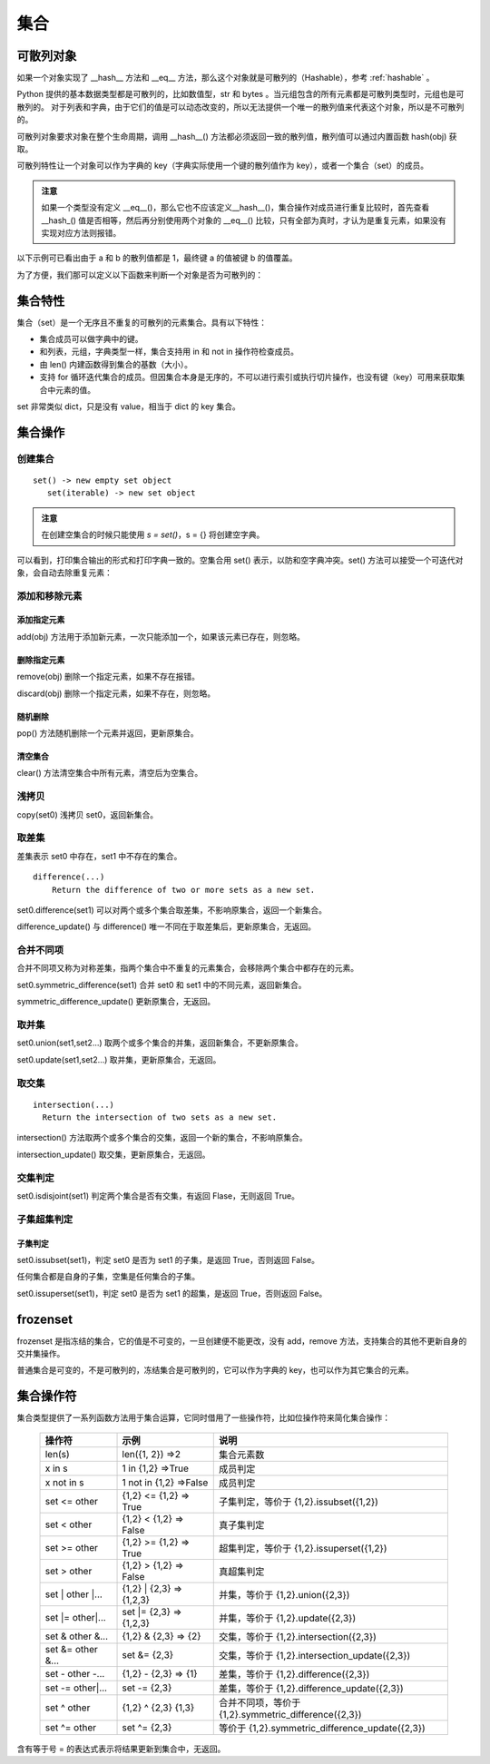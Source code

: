 .. _set:

集合
================

可散列对象
----------------

如果一个对象实现了 __hash__ 方法和 __eq__ 方法，那么这个对象就是可散列的（Hashable），参考 :ref:`hashable` 。 

Python 提供的基本数据类型都是可散列的，比如数值型，str 和 bytes 。当元组包含的所有元素都是可散列类型时，元组也是可散列的。
对于列表和字典，由于它们的值是可以动态改变的，所以无法提供一个唯一的散列值来代表这个对象，所以是不可散列的。

可散列对象要求对象在整个生命周期，调用 __hash__() 方法都必须返回一致的散列值，散列值可以通过内置函数  hash(obj) 获取。

可散列特性让一个对象可以作为字典的 key（字典实际使用一个键的散列值作为 key），或者一个集合（set）的成员。

.. admonition:: 注意

  如果一个类型没有定义 __eq__()，那么它也不应该定义__hash__()，集合操作对成员进行重复比较时，首先查看 __hash_() 值是否相等，然后再分别使用两个对象的 __eq__() 比较，只有全部为真时，才认为是重复元素，如果没有实现对应方法则报错。

以下示例可已看出由于 a 和 b 的散列值都是 1，最终键 a 的值被键 b 的值覆盖。

.. code-block:: python
  :linenos:
  :lineno-start: 0

  class HashableCls():
      def __eq__(self, b):
          return True
      
      def __hash__(self):
          return 1
  
  a = HashableCls()
  b = HashableCls()
  print(hash(a), hash(b))
  
  dict0 = {a : 1, b : 2}
  print(dict0[a], dict0[hash(a)])
  
  >>>
  1 1
  2 2

为了方便，我们那可以定义以下函数来判断一个对象是否为可散列的：

.. code-block:: python
  :linenos:
  :lineno-start: 0 
  
  def ishashable(obj):
      try:
          if obj.__hash__ and obj.__eq__:
              return True
      except:
          return False

集合特性
----------------------

集合（set）是一个无序且不重复的可散列的元素集合。具有以下特性：

- 集合成员可以做字典中的键。
- 和列表，元组，字典类型一样，集合支持用 in 和 not in 操作符检查成员。
- 由 len() 内建函数得到集合的基数（大小）。
- 支持 for 循环迭代集合的成员。但因集合本身是无序的，不可以进行索引或执行切片操作，也没有键（key）可用来获取集合中元素的值。

set 非常类似 dict，只是没有 value，相当于 dict 的 key 集合。

集合操作
----------------------

创建集合
~~~~~~~~~~~~~~~~~

::
  
  set() -> new empty set object
     set(iterable) -> new set object  

.. admonition:: 注意

  在创建空集合的时候只能使用 `s = set()`，s = {} 将创建空字典。

.. code-block:: python
  :linenos:
  :lineno-start: 0 
  
  s0 = set()        # 创建空集合
  s1 = {1, 2, 3, 4} # 创建非空集合  
  print(type(s0).__name__)
  print(s0, s1)
  
  >>>
  set
  set() {1, 2, 3, 4}

可以看到，打印集合输出的形式和打印字典一致的。空集合用 set() 表示，以防和空字典冲突。set() 方法可以接受一个可迭代对象，会自动去除重复元素：

.. code-block:: python
  :linenos:
  :lineno-start: 0 
  
  set0 = set('abbc')
  set1 = set([1, 2, 2, 3])
  set2 = set((1, 2, 3))
  set3 = set({"key0":'val0','key1':'val1'})
  
  print(set0, set1)
  print(set2, set3)

  >>>
  {'b', 'a', 'c'} {1, 2, 3}
  {1, 2, 3} {'key0', 'key1'}

添加和移除元素
~~~~~~~~~~~~~~~

添加指定元素
`````````````

add(obj) 方法用于添加新元素，一次只能添加一个，如果该元素已存在，则忽略。

.. code-block:: python
  :linenos:
  :lineno-start: 0 

  set0 = set()
  set0.add('abc')
  set0.add('abc') # 忽略，不会报错
  
  print(set0)
  
  >>>
  {'abc'}

删除指定元素
`````````````

remove(obj) 删除一个指定元素，如果不存在报错。

.. code-block:: python
  :linenos:
  :lineno-start: 0 
  
  set0 = {'a', 'b'}
  print(set0.remove(1))

  >>>
  KeyError: 1

discard(obj) 删除一个指定元素，如果不存在，则忽略。

.. code-block:: python
  :linenos:
  :lineno-start: 0 

  set0 = {'a'}
  set0.discard('a')
  set0.discard('a') # 忽略，不会报错
  
  print(set0)
  
  >>>
  set()

随机删除
`````````````

pop() 方法随机删除一个元素并返回，更新原集合。

.. code-block:: python
  :linenos:
  :lineno-start: 0 

  s0 = {'a', 'b'}
  print(set0.pop())
  print(set0)
  
  >>>
  b
  {'a'}

清空集合
``````````````

clear() 方法清空集合中所有元素，清空后为空集合。

.. code-block:: python
  :linenos:
  :lineno-start: 0 
  
  set0 = {'a', 'b'}
  set0.clear()
  print(set0)
  
  >>>
  set()

浅拷贝
~~~~~~~~~

copy(set0) 浅拷贝 set0，返回新集合。

.. code-block:: python
  :linenos:
  :lineno-start: 0 
  
  s0 = {'a', 'b'}
  s1 = s0.copy()
  print(s1)
  
  >>>
  {'b', 'a'}

取差集
~~~~~~~~~~~~~~~

差集表示 set0 中存在，set1 中不存在的集合。

::

  difference(...)
      Return the difference of two or more sets as a new set.

set0.difference(set1) 可以对两个或多个集合取差集，不影响原集合，返回一个新集合。

.. code-block:: python
  :linenos:
  :lineno-start: 0 
    
  set0 = {1, 2, 3}
  set1 = {3, 4, 5}
  diff = set0.difference(set1, {1})
  print(diff)
 
  >>>
  {2}

difference_update() 与 difference() 唯一不同在于取差集后，更新原集合，无返回。

.. code-block:: python
  :linenos:
  :lineno-start: 0 
  
  set0 = {1, 2, 3}
  set1 = {3, 4, 5}
  set0.difference_update(set1, {1})        
  print(set0)

  >>>
  {2}

合并不同项
~~~~~~~~~~~~

合并不同项又称为对称差集，指两个集合中不重复的元素集合，会移除两个集合中都存在的元素。

set0.symmetric_difference(set1) 合并 set0 和 set1 中的不同元素，返回新集合。

.. code-block:: python
  :linenos:
  :lineno-start: 0 

  set0 = {'a', 'b'}
  set1 = set0.symmetric_difference({'b', 'c'})
  print(set1)
  
  >>>
  {'a', 'c'}

symmetric_difference_update() 更新原集合，无返回。

.. code-block:: python
  :linenos:
  :lineno-start: 0 

  set0 = {'a', 'b'}
  set0.symmetric_difference_update({'b', 'c'})
  print(set0)

  >>>
  {'a', 'c'}


取并集
~~~~~~~~~~

set0.union(set1,set2...) 取两个或多个集合的并集，返回新集合，不更新原集合。

.. code-block:: python
  :linenos:
  :lineno-start: 0
  
  set0 = {'a', 'b'}
  set1 = set0.union({1}, {2})
  print(set1)
   
  >>>
  {2, 1, 'b', 'a'}

set0.update(set1,set2...) 取并集，更新原集合，无返回。

.. code-block:: python
  :linenos:
  :lineno-start: 0
  
  set0 = {'a', 'b'}
  set0.update({1}, {2})
  print(set0)

  >>>
  {2, 1, 'b', 'a'}

取交集
~~~~~~~~~~~

::

  intersection(...)
    Return the intersection of two sets as a new set.

intersection() 方法取两个或多个集合的交集，返回一个新的集合，不影响原集合。

.. code-block:: python
  :linenos:
  :lineno-start: 0 
  
  set0 = {1, 2, 3}
  set1 = {1, 4, 5}
  sect = set0.intersection(set1, {1})        
  print(sect)
  
  >>>
  {1}

intersection_update() 取交集，更新原集合，无返回。

.. code-block:: python
  :linenos:
  :lineno-start: 0 
  
  set0 = {1, 2, 3}
  set1 = {1, 4, 5}
  set0.intersection_update(set1, {1})        
  print(set0)
  
  >>>
  {1}

交集判定
~~~~~~~~~~

set0.isdisjoint(set1) 判定两个集合是否有交集，有返回 Flase，无则返回 True。

.. code-block:: python
  :linenos:
  :lineno-start: 0 

  set0 = {1, 2, 3}
  set1 = {1, 4, 5}
  print(set0.isdisjoint(set1))
  print(set0.isdisjoint({0}))
  
  >>>
  False
  True

子集超集判定
~~~~~~~~~~~~~~~~

子集判定
```````````````

set0.issubset(set1)，判定 set0 是否为 set1 的子集，是返回 True，否则返回 False。

任何集合都是自身的子集，空集是任何集合的子集。

.. code-block:: python
  :linenos:
  :lineno-start: 0 

  set0 = {1}
  print(set0.issubset({1, 2}))
  print(set().issubset({})) # 空集是任何集合的子集
  
  >>>
  True
  True

set0.issuperset(set1)，判定 set0 是否为 set1 的超集，是返回 True，否则返回 False。

.. code-block:: python
  :linenos:
  :lineno-start: 0 

  set0 = {1}
  print(set0.issuperset({1, 2}))
  print(set().issuperset({}))
  
  >>>
  False
  True

frozenset
----------------

frozenset 是指冻结的集合，它的值是不可变的，一旦创建便不能更改，没有 add，remove 方法，支持集合的其他不更新自身的交并集操作。

普通集合是可变的，不是可散列的，冻结集合是可散列的，它可以作为字典的 key，也可以作为其它集合的元素。

.. code-block:: python
  :linenos:
  :lineno-start: 0 
  
  fset = frozenset('abc')
  print(type(fset).__name__)
  print(fset)
  
  >>>
  frozenset
  frozenset({'b', 'a', 'c'})

集合操作符
----------------

集合类型提供了一系列函数方法用于集合运算，它同时借用了一些操作符，比如位操作符来简化集合操作：

  ================== ========================= ================
  操作符             示例                      说明  
  ================== ========================= ================
  len(s)             len({1, 2}) =>2           集合元素数
  x in s             1 in {1,2} =>True         成员判定
  x not in s         1 not in {1,2} =>False    成员判定
  set <= other       {1,2} <= {1,2} => True    子集判定，等价于 {1,2}.issubset({1,2})  
  set < other        {1,2} < {1,2}  => False   真子集判定
  set >= other       {1,2} >= {1,2} => True    超集判定，等价于 {1,2}.issuperset({1,2})
  set > other        {1,2} > {1,2} => False    真超集判定
  set \| other \|... {1,2} \| {2,3} => {1,2,3}  并集，等价于 {1,2}.union({2,3})
  set \|= other\|... set \|= {2,3} => {1,2,3}   并集，等价于 {1,2}.update({2,3})
  set & other &...   {1,2} & {2,3} => {2}      交集，等价于 {1,2}.intersection({2,3})
  set &= other &...  set &= {2,3}              交集，等价于 {1,2}.intersection_update({2,3})
  set - other -...   {1,2} - {2,3} => {1}      差集，等价于 {1,2}.difference({2,3})
  set -= other\|...  set -= {2,3}              差集，等价于 {1,2}.difference_update({2,3})
  set ^ other        {1,2} ^ {2,3}    {1,3}    合并不同项，等价于 {1,2}.symmetric_difference({2,3})
  set ^= other       set ^= {2,3}              等价于 {1,2}.symmetric_difference_update({2,3})
  ================== ========================= ================

含有等于号 = 的表达式表示将结果更新到集合中，无返回。